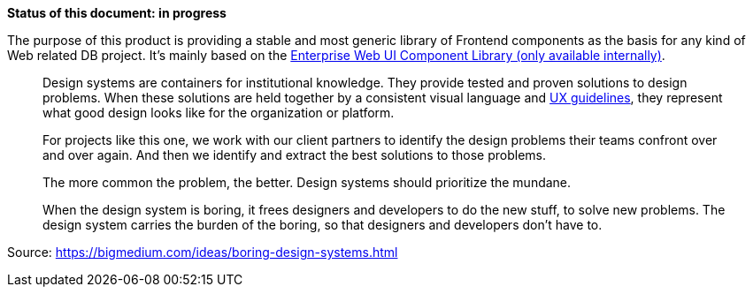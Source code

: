 *Status of this document: in progress*

The purpose of this product is providing a stable and most generic library of Frontend components as the basis for any kind of Web related DB project. It's mainly based on the link:https://db.de/1tyr73[Enterprise Web UI Component Library (only available internally)].

____

Design systems are containers for institutional knowledge. They provide tested and proven solutions to design problems. When these solutions are held together by a consistent visual language and link:https://marketingportal.extranet.deutschebahn.com/marketingportal/Design-Anwendungen/DB-UX-Design-System/Design-fuer-Apps-Web/UI-Komponenten[UX guidelines], they represent what good design looks like for the organization or platform.
____
____
For projects like this one, we work with our client partners to identify the design problems their teams confront over and over again. And then we identify and extract the best solutions to those problems.
____
____
The more common the problem, the better. Design systems should prioritize the mundane.
____
____
When the design system is boring, it frees designers and developers to do the new stuff, to solve new problems. The design system carries the burden of the boring, so that designers and developers don’t have to.
____

Source: https://bigmedium.com/ideas/boring-design-systems.html
